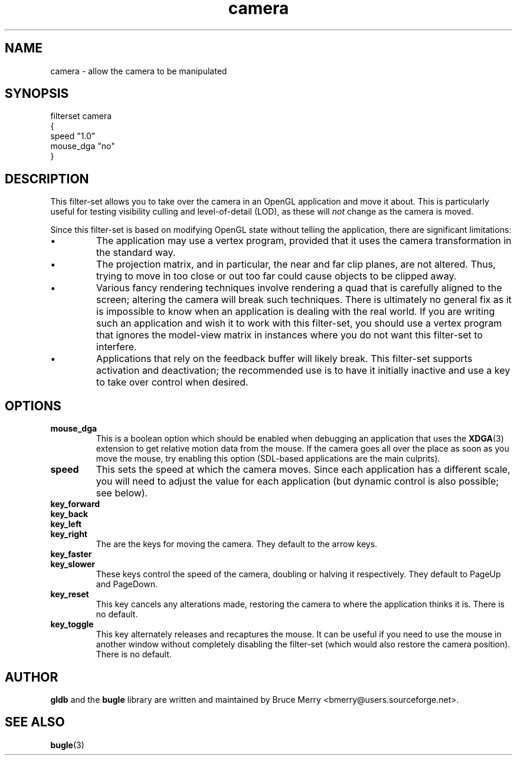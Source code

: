 .TH camera 7 "May 2006" BUGLE "User manual"
.SH NAME
camera \- allow the camera to be manipulated
.SH SYNOPSIS
.nf
filterset camera
{
    speed "1.0"
    mouse_dga "no"
}
.fi
.SH DESCRIPTION
This filter-set allows you to take over the camera in an OpenGL
application and move it about. This is particularly useful for testing
visibility culling and level-of-detail (LOD), as these will
.I not
change as the camera is moved.

Since this filter-set is based on modifying OpenGL state without
telling the application, there are significant limitations:
.IP \(bu
The application may use a vertex program, provided that it uses the
camera transformation in the standard way.
.IP \(bu
The projection matrix, and in particular, the near and far clip planes,
are not altered. Thus, trying to move in too close or out too far could
cause objects to be clipped away.
.IP \(bu
Various fancy rendering techniques involve rendering a quad that is
carefully aligned to the screen; altering the camera will break such
techniques. There is ultimately no general fix as it is impossible to
know when an application is dealing with the real world. If you are
writing such an application and wish it to work with this filter-set,
you should use a vertex program that ignores the model-view matrix in
instances where you do not want this filter-set to interfere.
.IP \(bu
Applications that rely on the feedback buffer will likely break.
This filter-set supports activation and deactivation; the recommended
use is to have it initially inactive and use a key to take over control
when desired.
.SH OPTIONS
.TP
.B mouse_dga
This is a boolean option which should be enabled when debugging an
application that uses the
.BR XDGA (3)
extension to get relative motion data from the mouse. If the camera
goes all over the place as soon as you move the mouse, try enabling
this option (SDL-based applications are the main culprits).
.TP
.B speed
This sets the speed at which the camera moves. Since each application
has a different scale, you will need to adjust the value for each
application (but dynamic control is also possible; see below).
.TP
.B key_forward
.TP
.B key_back
.TP
.B key_left
.TP
.B key_right
The are the keys for moving the camera. They default to the arrow
keys.
.TP
.B key_faster
.TP
.B key_slower
These keys control the speed of the camera, doubling or halving it
respectively. They default to PageUp and PageDown.
.TP
.B key_reset
This key cancels any alterations made, restoring the camera to where
the application thinks it is. There is no default.
.TP
.B key_toggle
This key alternately releases and recaptures the mouse. It can be
useful if you need to use the mouse in another window without
completely disabling the filter-set (which would also restore the
camera position). There is no default.
.SH AUTHOR
.B gldb
and the
.B bugle
library are written and maintained by Bruce Merry
<bmerry@users.sourceforge.net>.
.SH SEE ALSO
.BR bugle (3)

